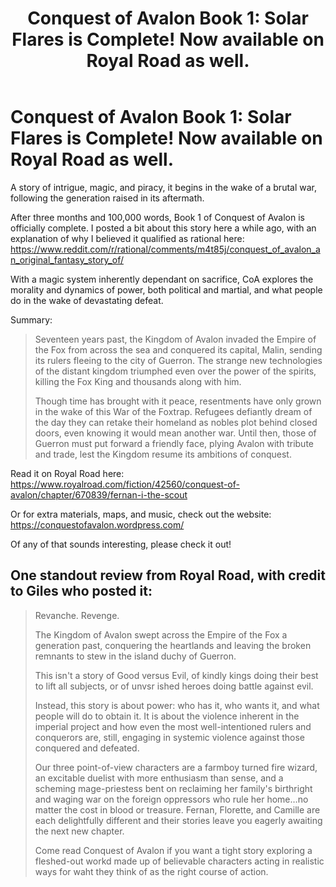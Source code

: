 #+TITLE: Conquest of Avalon Book 1: Solar Flares is Complete! Now available on Royal Road as well.

* Conquest of Avalon Book 1: Solar Flares is Complete! Now available on Royal Road as well.
:PROPERTIES:
:Author: Husr
:Score: 15
:DateUnix: 1619723599.0
:DateShort: 2021-Apr-29
:END:
A story of intrigue, magic, and piracy, it begins in the wake of a brutal war, following the generation raised in its aftermath.

After three months and 100,000 words, Book 1 of Conquest of Avalon is officially complete. I posted a bit about this story here a while ago, with an explanation of why I believed it qualified as rational here: [[https://www.reddit.com/r/rational/comments/m4t85j/conquest_of_avalon_an_original_fantasy_story_of/]]

With a magic system inherently dependant on sacrifice, CoA explores the morality and dynamics of power, both political and martial, and what people do in the wake of devastating defeat.

Summary:

#+begin_quote
  Seventeen years past, the Kingdom of Avalon invaded the Empire of the Fox from across the sea and conquered its capital, Malin, sending its rulers fleeing to the city of Guerron. The strange new technologies of the distant kingdom triumphed even over the power of the spirits, killing the Fox King and thousands along with him.

  Though time has brought with it peace, resentments have only grown in the wake of this War of the Foxtrap. Refugees defiantly dream of the day they can retake their homeland as nobles plot behind closed doors, even knowing it would mean another war. Until then, those of Guerron must put forward a friendly face, plying Avalon with tribute and trade, lest the Kingdom resume its ambitions of conquest.
#+end_quote

Read it on Royal Road here: [[https://www.royalroad.com/fiction/42560/conquest-of-avalon/chapter/670839/fernan-i-the-scout]]

Or for extra materials, maps, and music, check out the website: [[https://conquestofavalon.wordpress.com/]]

Of any of that sounds interesting, please check it out!


** One standout review from Royal Road, with credit to Giles who posted it:

#+begin_quote
  Revanche. Revenge.

  The Kingdom of Avalon swept across the Empire of the Fox a generation past, conquering the heartlands and leaving the broken remnants to stew in the island duchy of Guerron.

  This isn't a story of Good versus Evil, of kindly kings doing their best to lift all subjects, or of unvsr ished heroes doing battle against evil.

  Instead, this story is about power: who has it, who wants it, and what people will do to obtain it. It is about the violence inherent in the imperial project and how even the most well-intentioned rulers and conquerors are, still, engaging in systemic violence against those conquered and defeated.

  Our three point-of-view characters are a farmboy turned fire wizard, an excitable duelist with more enthusiasm than sense, and a scheming mage-priestess bent on reclaiming her family's birthright and waging war on the foreign oppressors who rule her home...no matter the cost in blood or treasure. Fernan, Florette, and Camille are each delightfully different and their stories leave you eagerly awaiting the next new chapter.

  Come read Conquest of Avalon if you want a tight story exploring a fleshed-out workd made up of believable characters acting in realistic ways for waht they think of as the right course of action.
#+end_quote
:PROPERTIES:
:Author: Husr
:Score: 2
:DateUnix: 1619745704.0
:DateShort: 2021-Apr-30
:END:
